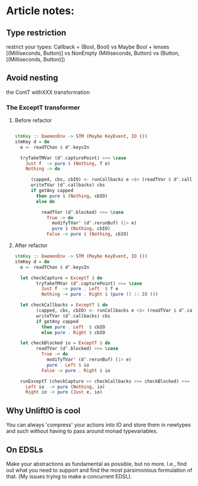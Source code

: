 * Article notes:
** Type restriction
restrict your types:
Callback = (Bool, Bool) vs Maybe Bool + lenses
[(Milliseconds, Button)] vs NonEmpty (Milliseconds, Button) vs (Button,
[(Milliseconds, Button)])
** Avoid nesting
the ContT withXXX transformation

*** The ExceptT transformer
**** Before refactor
#+BEGIN_SRC haskell

stmKey :: DaemonEnv -> STM (Maybe KeyEvent, IO ())
stmKey d = do
  e <- readTChan $ d^.keysIn

  tryTakeTMVar (d^.capturePoint) >>= \case
    Just f  -> pure $ (Nothing, f e)
    Nothing -> do

      (capped, cbs, cbIO) <- runCallbacks e <$> (readTVar $ d^.callbacks)
      writeTVar (d^.callbacks) cbs
      if getAny capped
        then pure $ (Nothing, cbIO)
        else do

          readTVar (d^.blocked) >>= \case
            True -> do
              modifyTVar' (d^.rerunBuf) (|> e)
              pure $ (Nothing, cbIO)
            False -> pure $ (Nothing, cbIO)
#+END_SRC
**** After refactor
#+BEGIN_SRC haskell
stmKey :: DaemonEnv -> STM (Maybe KeyEvent, IO ())
stmKey d = do
  e <- readTChan $ d^.keysIn

  let checkCapture = ExceptT $ do
        tryTakeTMVar (d^.capturePoint) >>= \case
          Just f  -> pure . Left  $ f e
          Nothing -> pure . Right $ (pure () :: IO ())

  let checkCallbacks = ExceptT $ do
        (capped, cbs, cbIO) <- runCallbacks e <$> (readTVar $ d^.callbacks)
        writeTVar (d^.callbacks) cbs
        if getAny capped
          then pure . Left  $ cbIO
          else pure . Right $ cbIO

  let checkBlocked io = ExceptT $ do
        readTVar (d^.blocked) >>= \case
          True -> do
            modifyTVar' (d^.rerunBuf) (|> e)
            pure . Left $ io
          False -> pure . Right $ io

  runExceptT (checkCapture >> checkCallbacks >>= checkBlocked) >>= \case
    Left io  -> pure (Nothing, io)
    Right io -> pure (Just e, io)
    #+END_SRC
** Why UnliftIO is cool
You can always 'compress' your actions into IO and store them in newtypes and
such without having to pass around monad typevariables.
** On EDSLs
Make your abstractions as fundamental as possible, but no more. I.e., find out
what you need to support and find the most parsimonious formulation of that.
(My issues trying to make a concurrent EDSL).
